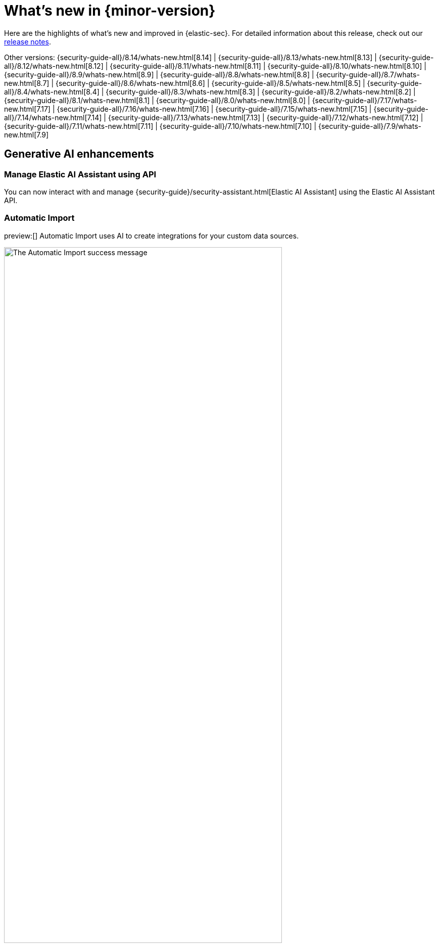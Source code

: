 [[whats-new]]
[chapter]
= What's new in {minor-version}

Here are the highlights of what’s new and improved in {elastic-sec}. For detailed information about this release, check out our <<release-notes, release notes>>.

Other versions: {security-guide-all}/8.14/whats-new.html[8.14] | {security-guide-all}/8.13/whats-new.html[8.13] | {security-guide-all}/8.12/whats-new.html[8.12] | {security-guide-all}/8.11/whats-new.html[8.11] | {security-guide-all}/8.10/whats-new.html[8.10] | {security-guide-all}/8.9/whats-new.html[8.9] | {security-guide-all}/8.8/whats-new.html[8.8] | {security-guide-all}/8.7/whats-new.html[8.7] | {security-guide-all}/8.6/whats-new.html[8.6] | {security-guide-all}/8.5/whats-new.html[8.5] | {security-guide-all}/8.4/whats-new.html[8.4] | {security-guide-all}/8.3/whats-new.html[8.3] | {security-guide-all}/8.2/whats-new.html[8.2] | {security-guide-all}/8.1/whats-new.html[8.1] | {security-guide-all}/8.0/whats-new.html[8.0] | {security-guide-all}/7.17/whats-new.html[7.17] | {security-guide-all}/7.16/whats-new.html[7.16] | {security-guide-all}/7.15/whats-new.html[7.15] | {security-guide-all}/7.14/whats-new.html[7.14] | {security-guide-all}/7.13/whats-new.html[7.13] | {security-guide-all}/7.12/whats-new.html[7.12] | {security-guide-all}/7.11/whats-new.html[7.11] | {security-guide-all}/7.10/whats-new.html[7.10] |
{security-guide-all}/7.9/whats-new.html[7.9]

// NOTE: The notable-highlights tagged regions are re-used in the Installation and Upgrade Guide. Full URL links are required in tagged regions.
// tag::notable-highlights[]

[float]
== Generative AI enhancements

[float]
=== Manage Elastic AI Assistant using API

You can now interact with and manage {security-guide}/security-assistant.html[Elastic AI Assistant] using the Elastic AI Assistant API.
// add link to Elastic AI Assistant API page when available: {security-guide}/assistant-api-overview.html[Elastic AI Assistant API]

[float]
=== Automatic Import

preview:[] Automatic Import uses AI to create integrations for your custom data sources.
// add link to Automatic Import page when available: {security-guide}/xyz.html[Automatic Import]

[role="screenshot"]
image::whats-new/images/8.15/auto-import-success-message.png[The Automatic Import success message, 80%]

[float]
== Entity Analytics enhancements

[float]
=== Automatic recalculation of entity risk score

{security-guide}/entity-risk-scoring.html[Entity risk score] is now automatically recalculated when you assign, change, or unassign an individual entity's {security-guide}/asset-criticality.html[asset criticality] level.

[float]
=== Manage asset criticality using API

You can now manage {security-guide}/asset-criticality.html[asset criticality] using the asset criticality API.
// add link to asset criticality API page when available: {security-guide}/xyz.html[asset criticality API]

[float]
== Detection rules and alerts enhancements

[float]
=== Edit fields for detection rules

You can now edit these fields for user-created {security-guide}/rules-ui-create.html[custom rules]:

* **Max alerts per run**: Specify the maximum number of alerts a rule can create each time it runs.
+
[role="screenshot"]
image::whats-new/images/8.15/max-alerts-per-run.png[The Max alerts per run field highlighted in the Create new rule UI]

* **Required fields**: Create an informational list of fields that a rule requires to function.

* **Related integrations**: Create an informational list of one or more Elastic integrations associated with a rule.
+
[role="screenshot"]
image::whats-new/images/8.15/required-fields-related-integrations.png[The Required fields and Related integrations fields highlighted in the Create new rule UI]

[float]
=== Suppress alerts for {ml} and {esql} rules

{security-guide}/alert-suppression.html[Alert suppression] now supports the {ml} and {esql} rule types. You can use it to reduce the number of repeated or duplicate detection alerts created by {ml} and {esql} rules.

[float]
=== Use AI Assistant when writing rule queries

When creating rules, use AI Assistant to improve rule queries or to quickly correct them.

[float]
=== Bulk update custom highlighted fields for rules

Bulk add or remove {security-guide}/rules-ui-create.html#rule-ui-advanced-params[custom highlighted fields] for multiple detection rules.

[float]
=== Preview entities and alerts in the alert details flyout

You can now preview host and user details from the **Insights** tab of the {security-guide}/view-alert-details.html[alert details flyout] instead of going to the **Hosts** or **Users** pages for more information. From the **Correlations** tab in the flyout, you can also preview alerts that are related to each other instead of leaving the flyout to access them.

[float]
=== The expandable alert details flyout is enabled by default

The expandable alert details flyout is now enabled by default in multiple places throughout the {security-app}.

[float]
== Timeline enhancements

[float]
===  Toggle row renderers on and off in Timeline

Within Timeline, quickly add or remove context from events by toggling row renderers.

[role="screenshot"]
image::whats-new/images/8.15/timeline-ui-renderer.png[Example Timeline with the event renderer highlighted]

[float]
=== Notes moved to a new flyout in Timeline

TBD

[float]
== Response actions enhancements

[float]
=== Scan files and folders for malware

{elastic-defend}'s new {security-guide}/response-actions.html#_scan[`scan` response action] lets you perform on-demand malware scans of a specific file or directory on a host. Scans are based on the malware protection settings configured in your {elastic-defend} integration policy.

[float]
=== Isolate and release CrowdStrike-enrolled hosts

Using Elastic's CrowdStrike integration and connector, you can now perform response actions on hosts enrolled in CrowdStrike's endpoint protection system. These actions are available in this release:

* Isolate a host from the network
* Release an isolated host

// add link to CrowdStrike response actions when available: {security-guide}/third-party-actions.html#crowdstrike-response-actions[response actions]

[float]
=== Retrieve files from SentinelOne-enrolled hosts

Using Elastic's SentinelOne integration and connector, you can now {security-guide}/third-party-actions.html#sentinelone-response-actions[retrieve files] from SentinelOne-enrolled hosts and download them through {elastic-sec}.

[float]
== Filter out process descendants

Create an {security-guide}/event-filters.html[event filter] that excludes the descendant events of a specific process, but still includes the primary process itself. This can help you limit the amount of events ingested into {elastic-sec}.

[role="screenshot"]
image::whats-new/images/8.15/event-filter-process-descendants.png[Add event filter flyout, 80%]



// end::notable-highlights[]
